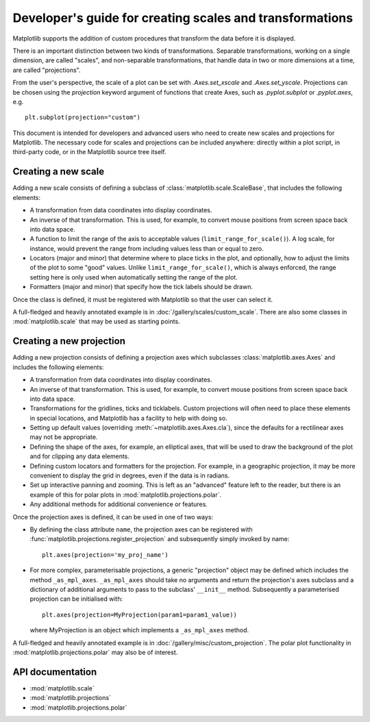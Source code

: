 .. _adding-new-scales:

=========================================================
Developer's guide for creating scales and transformations
=========================================================

.. ::author Michael Droettboom

Matplotlib supports the addition of custom procedures that transform
the data before it is displayed.

There is an important distinction between two kinds of
transformations.  Separable transformations, working on a single
dimension, are called "scales", and non-separable transformations,
that handle data in two or more dimensions at a time, are called
"projections".

From the user's perspective, the scale of a plot can be set with
`.Axes.set_xscale` and `.Axes.set_yscale`.  Projections can be chosen using the
*projection* keyword argument of functions that create Axes, such as
`.pyplot.subplot` or `.pyplot.axes`, e.g. ::

    plt.subplot(projection="custom")

This document is intended for developers and advanced users who need
to create new scales and projections for Matplotlib.  The necessary
code for scales and projections can be included anywhere: directly
within a plot script, in third-party code, or in the Matplotlib source
tree itself.

.. _creating-new-scale:

Creating a new scale
====================

Adding a new scale consists of defining a subclass of
:class:`matplotlib.scale.ScaleBase`, that includes the following
elements:

- A transformation from data coordinates into display coordinates.

- An inverse of that transformation.  This is used, for example, to
  convert mouse positions from screen space back into data space.

- A function to limit the range of the axis to acceptable values
  (``limit_range_for_scale()``).  A log scale, for instance, would
  prevent the range from including values less than or equal to zero.

- Locators (major and minor) that determine where to place ticks in
  the plot, and optionally, how to adjust the limits of the plot to
  some "good" values.  Unlike ``limit_range_for_scale()``, which is
  always enforced, the range setting here is only used when
  automatically setting the range of the plot.

- Formatters (major and minor) that specify how the tick labels
  should be drawn.

Once the class is defined, it must be registered with Matplotlib so
that the user can select it.

A full-fledged and heavily annotated example is in
:doc:`/gallery/scales/custom_scale`.  There are also some classes
in :mod:`matplotlib.scale` that may be used as starting points.


.. _creating-new-projection:

Creating a new projection
=========================

Adding a new projection consists of defining a projection axes which
subclasses :class:`matplotlib.axes.Axes` and includes the following
elements:

- A transformation from data coordinates into display coordinates.

- An inverse of that transformation.  This is used, for example, to
  convert mouse positions from screen space back into data space.

- Transformations for the gridlines, ticks and ticklabels.  Custom
  projections will often need to place these elements in special
  locations, and Matplotlib has a facility to help with doing so.

- Setting up default values (overriding :meth:`~matplotlib.axes.Axes.cla`),
  since the defaults for a rectilinear axes may not be appropriate.

- Defining the shape of the axes, for example, an elliptical axes, that will be
  used to draw the background of the plot and for clipping any data elements.

- Defining custom locators and formatters for the projection.  For
  example, in a geographic projection, it may be more convenient to
  display the grid in degrees, even if the data is in radians.

- Set up interactive panning and zooming.  This is left as an
  "advanced" feature left to the reader, but there is an example of
  this for polar plots in :mod:`matplotlib.projections.polar`.

- Any additional methods for additional convenience or features.

Once the projection axes is defined, it can be used in one of two ways:

- By defining the class attribute ``name``, the projection axes can be
  registered with :func:`matplotlib.projections.register_projection`
  and subsequently simply invoked by name::

      plt.axes(projection='my_proj_name')

- For more complex, parameterisable projections, a generic "projection" object
  may be defined which includes the method ``_as_mpl_axes``. ``_as_mpl_axes``
  should take no arguments and return the projection's axes subclass and a
  dictionary of additional arguments to pass to the subclass' ``__init__``
  method.  Subsequently a parameterised projection can be initialised with::

      plt.axes(projection=MyProjection(param1=param1_value))

  where MyProjection is an object which implements a ``_as_mpl_axes`` method.


A full-fledged and heavily annotated example is in
:doc:`/gallery/misc/custom_projection`.  The polar plot
functionality in :mod:`matplotlib.projections.polar` may also be of
interest.

API documentation
=================

* :mod:`matplotlib.scale`
* :mod:`matplotlib.projections`
* :mod:`matplotlib.projections.polar`
